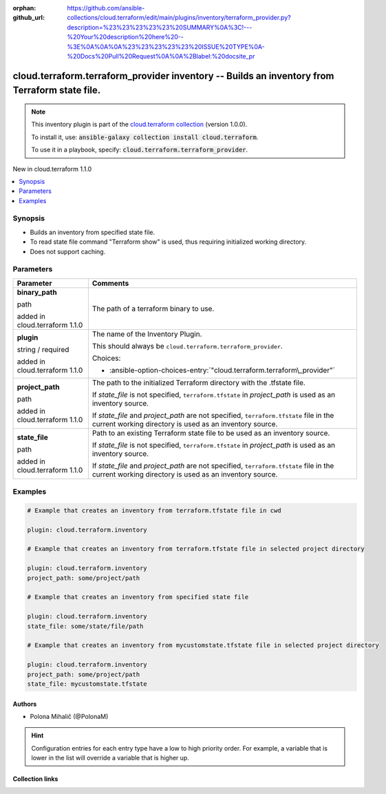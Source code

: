 
.. Document meta

:orphan:
:github_url: https://github.com/ansible-collections/cloud.terraform/edit/main/plugins/inventory/terraform_provider.py?description=%23%23%23%23%23%20SUMMARY%0A%3C!---%20Your%20description%20here%20--%3E%0A%0A%0A%23%23%23%23%23%20ISSUE%20TYPE%0A-%20Docs%20Pull%20Request%0A%0A%2Blabel:%20docsite_pr

.. |antsibull-internal-nbsp| unicode:: 0xA0
    :trim:

.. role:: ansible-attribute-support-label
.. role:: ansible-attribute-support-property
.. role:: ansible-attribute-support-full
.. role:: ansible-attribute-support-partial
.. role:: ansible-attribute-support-none
.. role:: ansible-attribute-support-na
.. role:: ansible-option-type
.. role:: ansible-option-elements
.. role:: ansible-option-required
.. role:: ansible-option-versionadded
.. role:: ansible-option-aliases
.. role:: ansible-option-choices
.. role:: ansible-option-choices-default-mark
.. role:: ansible-option-default-bold
.. role:: ansible-option-configuration
.. role:: ansible-option-returned-bold
.. role:: ansible-option-sample-bold

.. Anchors

.. _ansible_collections.cloud.terraform.terraform_provider_inventory:

.. Anchors: short name for ansible.builtin

.. Anchors: aliases



.. Title

cloud.terraform.terraform_provider inventory -- Builds an inventory from Terraform state file.
++++++++++++++++++++++++++++++++++++++++++++++++++++++++++++++++++++++++++++++++++++++++++++++

.. Collection note

.. note::
    This inventory plugin is part of the `cloud.terraform collection <https://galaxy.ansible.com/cloud/terraform>`_ (version 1.0.0).

    To install it, use: :code:`ansible-galaxy collection install cloud.terraform`.

    To use it in a playbook, specify: :code:`cloud.terraform.terraform_provider`.

.. version_added

.. rst-class:: ansible-version-added

New in cloud.terraform 1.1.0

.. contents::
   :local:
   :depth: 1

.. Deprecated


Synopsis
--------

.. Description

- Builds an inventory from specified state file.
- To read state file command "Terraform show" is used, thus requiring initialized working directory.
- Does not support caching.


.. Aliases


.. Requirements






.. Options

Parameters
----------


.. rst-class:: ansible-option-table

.. list-table::
  :width: 100%
  :widths: auto
  :header-rows: 1

  * - Parameter
    - Comments

  * - .. raw:: html

        <div class="ansible-option-cell">
        <div class="ansibleOptionAnchor" id="parameter-binary_path"></div>

      .. _ansible_collections.cloud.terraform.terraform_provider_inventory__parameter-binary_path:

      .. rst-class:: ansible-option-title

      **binary_path**

      .. raw:: html

        <a class="ansibleOptionLink" href="#parameter-binary_path" title="Permalink to this option"></a>

      .. rst-class:: ansible-option-type-line

      :ansible-option-type:`path`

      :ansible-option-versionadded:`added in cloud.terraform 1.1.0`





      .. raw:: html

        </div>

    - .. raw:: html

        <div class="ansible-option-cell">

      The path of a terraform binary to use.


      .. raw:: html

        </div>

  * - .. raw:: html

        <div class="ansible-option-cell">
        <div class="ansibleOptionAnchor" id="parameter-plugin"></div>

      .. _ansible_collections.cloud.terraform.terraform_provider_inventory__parameter-plugin:

      .. rst-class:: ansible-option-title

      **plugin**

      .. raw:: html

        <a class="ansibleOptionLink" href="#parameter-plugin" title="Permalink to this option"></a>

      .. rst-class:: ansible-option-type-line

      :ansible-option-type:`string` / :ansible-option-required:`required`

      :ansible-option-versionadded:`added in cloud.terraform 1.1.0`





      .. raw:: html

        </div>

    - .. raw:: html

        <div class="ansible-option-cell">

      The name of the Inventory Plugin.

      This should always be \ :literal:`cloud.terraform.terraform\_provider`\ .


      .. rst-class:: ansible-option-line

      :ansible-option-choices:`Choices:`

      - :ansible-option-choices-entry:`"cloud.terraform.terraform\_provider"`


      .. raw:: html

        </div>

  * - .. raw:: html

        <div class="ansible-option-cell">
        <div class="ansibleOptionAnchor" id="parameter-project_path"></div>

      .. _ansible_collections.cloud.terraform.terraform_provider_inventory__parameter-project_path:

      .. rst-class:: ansible-option-title

      **project_path**

      .. raw:: html

        <a class="ansibleOptionLink" href="#parameter-project_path" title="Permalink to this option"></a>

      .. rst-class:: ansible-option-type-line

      :ansible-option-type:`path`

      :ansible-option-versionadded:`added in cloud.terraform 1.1.0`





      .. raw:: html

        </div>

    - .. raw:: html

        <div class="ansible-option-cell">

      The path to the initialized Terraform directory with the .tfstate file.

      If \ :emphasis:`state\_file`\  is not specified, \ :literal:`terraform.tfstate`\  in \ :emphasis:`project\_path`\  is used as an inventory source.

      If \ :emphasis:`state\_file`\  and \ :emphasis:`project\_path`\  are not specified, \ :literal:`terraform.tfstate`\  file in the current working directory is used as an inventory source.


      .. raw:: html

        </div>

  * - .. raw:: html

        <div class="ansible-option-cell">
        <div class="ansibleOptionAnchor" id="parameter-state_file"></div>

      .. _ansible_collections.cloud.terraform.terraform_provider_inventory__parameter-state_file:

      .. rst-class:: ansible-option-title

      **state_file**

      .. raw:: html

        <a class="ansibleOptionLink" href="#parameter-state_file" title="Permalink to this option"></a>

      .. rst-class:: ansible-option-type-line

      :ansible-option-type:`path`

      :ansible-option-versionadded:`added in cloud.terraform 1.1.0`





      .. raw:: html

        </div>

    - .. raw:: html

        <div class="ansible-option-cell">

      Path to an existing Terraform state file to be used as an inventory source.

      If \ :emphasis:`state\_file`\  is not specified, \ :literal:`terraform.tfstate`\  in \ :emphasis:`project\_path`\  is used as an inventory source.

      If \ :emphasis:`state\_file`\  and \ :emphasis:`project\_path`\  are not specified, \ :literal:`terraform.tfstate`\  file in the current working directory is used as an inventory source.


      .. raw:: html

        </div>


.. Attributes


.. Notes


.. Seealso


.. Examples

Examples
--------

.. code-block:: yaml+jinja

    
    # Example that creates an inventory from terraform.tfstate file in cwd

    plugin: cloud.terraform.inventory

    # Example that creates an inventory from terraform.tfstate file in selected project directory

    plugin: cloud.terraform.inventory
    project_path: some/project/path

    # Example that creates an inventory from specified state file

    plugin: cloud.terraform.inventory
    state_file: some/state/file/path

    # Example that creates an inventory from mycustomstate.tfstate file in selected project directory

    plugin: cloud.terraform.inventory
    project_path: some/project/path
    state_file: mycustomstate.tfstate




.. Facts


.. Return values


..  Status (Presently only deprecated)


.. Authors

Authors
~~~~~~~

- Polona Mihalič (@PolonaM)


.. hint::
    Configuration entries for each entry type have a low to high priority order. For example, a variable that is lower in the list will override a variable that is higher up.

.. Extra links

Collection links
~~~~~~~~~~~~~~~~

.. raw:: html

  <p class="ansible-links">
    <a href="https://github.com/ansible-collections/cloud.terraform/issues" aria-role="button" target="_blank" rel="noopener external">Issue Tracker</a>
    <a href="https://github.com/ansible-collections/cloud.terraform" aria-role="button" target="_blank" rel="noopener external">Repository (Sources)</a>
    <a href="https://github.com/ansible-collections/cloud.terraform/issues/new/choose" aria-role="button" target="_blank" rel="noopener external">Report an issue</a>
  </p>

.. Parsing errors

